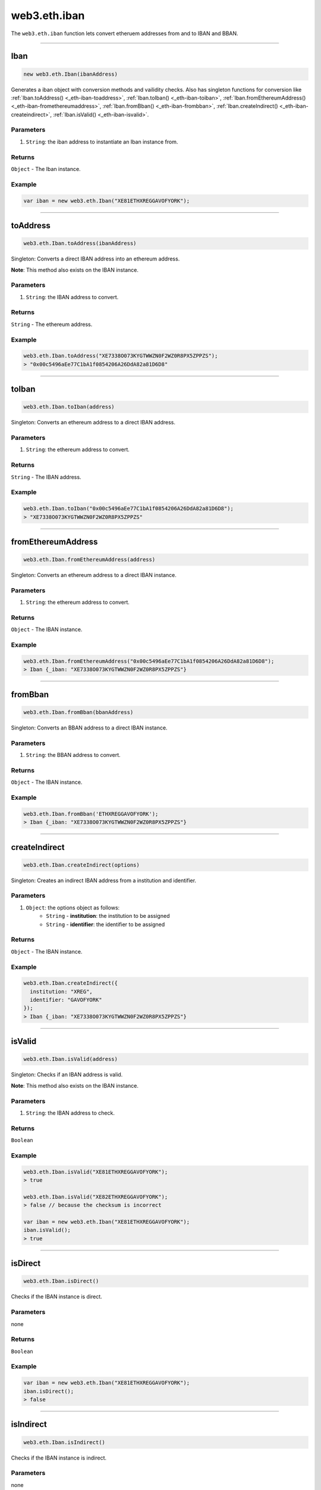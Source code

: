 .. _eth-iban:

=========
web3.eth.iban
=========

The ``web3.eth.iban`` function lets convert etheruem addresses from and to IBAN and BBAN.


------------------------------------------------------------------------------

Iban
=========

.. code-block:: javascript

    new web3.eth.Iban(ibanAddress)

Generates a iban object with conversion methods and vailidity checks. Also has singleton functions for conversion like
:ref:`Iban.toAddress() <_eth-iban-toaddress>`,
:ref:`Iban.toIban() <_eth-iban-toiban>`,
:ref:`Iban.fromEthereumAddress() <_eth-iban-fromethereumaddress>`,
:ref:`Iban.fromBban() <_eth-iban-frombban>`,
:ref:`Iban.createIndirect() <_eth-iban-createindirect>`,
:ref:`Iban.isValid() <_eth-iban-isvalid>`.

----------
Parameters
----------

1. ``String``: the iban address to instantiate an Iban instance from.

-------
Returns
-------

``Object`` - The Iban instance.

-------
Example
-------

.. code-block:: javascript

    var iban = new web3.eth.Iban("XE81ETHXREGGAVOFYORK");


------------------------------------------------------------------------------

.. _eth-iban-toaddress:

toAddress
=====================

.. code-block:: javascript

    web3.eth.Iban.toAddress(ibanAddress)

Singleton: Converts a direct IBAN address into an ethereum address.

**Note**: This method also exists on the IBAN instance.

----------
Parameters
----------

1. ``String``: the IBAN address to convert.

-------
Returns
-------

``String`` - The ethereum address.

-------
Example
-------

.. code-block:: javascript

    web3.eth.Iban.toAddress("XE7338O073KYGTWWZN0F2WZ0R8PX5ZPPZS");
    > "0x00c5496aEe77C1bA1f0854206A26DdA82a81D6D8"


------------------------------------------------------------------------------

.. _eth-iban-toiban:

toIban
=====================

.. code-block:: javascript

    web3.eth.Iban.toIban(address)

Singleton: Converts an ethereum address to a direct IBAN address.

----------
Parameters
----------

1. ``String``: the ethereum address to convert.

-------
Returns
-------

``String`` - The IBAN address.

-------
Example
-------

.. code-block:: javascript

    web3.eth.Iban.toIban("0x00c5496aEe77C1bA1f0854206A26DdA82a81D6D8");
    > "XE7338O073KYGTWWZN0F2WZ0R8PX5ZPPZS"


------------------------------------------------------------------------------

.. _eth-iban-fromethereumaddress:

fromEthereumAddress
=====================

.. code-block:: javascript

    web3.eth.Iban.fromEthereumAddress(address)

Singleton: Converts an ethereum address to a direct IBAN instance.

----------
Parameters
----------

1. ``String``: the ethereum address to convert.

-------
Returns
-------

``Object`` - The IBAN instance.

-------
Example
-------

.. code-block:: javascript

    web3.eth.Iban.fromEthereumAddress("0x00c5496aEe77C1bA1f0854206A26DdA82a81D6D8");
    > Iban {_iban: "XE7338O073KYGTWWZN0F2WZ0R8PX5ZPPZS"}


------------------------------------------------------------------------------

.. _eth-iban-frombban:

fromBban
=====================

.. code-block:: javascript

    web3.eth.Iban.fromBban(bbanAddress)

Singleton: Converts an BBAN address to a direct IBAN instance.

----------
Parameters
----------

1. ``String``: the BBAN address to convert.

-------
Returns
-------

``Object`` - The IBAN instance.

-------
Example
-------

.. code-block:: javascript

    web3.eth.Iban.fromBban('ETHXREGGAVOFYORK');
    > Iban {_iban: "XE7338O073KYGTWWZN0F2WZ0R8PX5ZPPZS"}


------------------------------------------------------------------------------

.. _eth-iban-createindirect:

createIndirect
=====================

.. code-block:: javascript

    web3.eth.Iban.createIndirect(options)

Singleton: Creates an indirect IBAN address from a institution and identifier.

----------
Parameters
----------

1. ``Object``: the options object as follows:
    - ``String`` - **institution**: the institution to be assigned
    - ``String`` - **identifier**: the identifier to be assigned

-------
Returns
-------

``Object`` - The IBAN instance.

-------
Example
-------

.. code-block:: javascript

    web3.eth.Iban.createIndirect({
      institution: "XREG",
      identifier: "GAVOFYORK"
    });
    > Iban {_iban: "XE7338O073KYGTWWZN0F2WZ0R8PX5ZPPZS"}


------------------------------------------------------------------------------

.. _eth-iban-isvalid:

isValid
=====================

.. code-block:: javascript

    web3.eth.Iban.isValid(address)

Singleton: Checks if an IBAN address is valid.

**Note**: This method also exists on the IBAN instance.

----------
Parameters
----------

1. ``String``: the IBAN address to check.

-------
Returns
-------

``Boolean``

-------
Example
-------

.. code-block:: javascript

    web3.eth.Iban.isValid("XE81ETHXREGGAVOFYORK");
    > true

    web3.eth.Iban.isValid("XE82ETHXREGGAVOFYORK");
    > false // because the checksum is incorrect

    var iban = new web3.eth.Iban("XE81ETHXREGGAVOFYORK");
    iban.isValid();
    > true


------------------------------------------------------------------------------

isDirect
=====================

.. code-block:: javascript

    web3.eth.Iban.isDirect()

Checks if the IBAN instance is direct.

----------
Parameters
----------

none

-------
Returns
-------

``Boolean``

-------
Example
-------

.. code-block:: javascript

    var iban = new web3.eth.Iban("XE81ETHXREGGAVOFYORK");
    iban.isDirect();
    > false


------------------------------------------------------------------------------

isIndirect
=====================

.. code-block:: javascript

    web3.eth.Iban.isIndirect()

Checks if the IBAN instance is indirect.

----------
Parameters
----------

none

-------
Returns
-------

``Boolean``

-------
Example
-------

.. code-block:: javascript

    var iban = new web3.eth.Iban("XE81ETHXREGGAVOFYORK");
    iban.isIndirect();
    > true


------------------------------------------------------------------------------

checksum
=====================

.. code-block:: javascript

    web3.eth.Iban.checksum()

Returns the checksum of the IBAN instance.

----------
Parameters
----------

none

-------
Returns
-------

``String``: The checksum of the IBAN

-------
Example
-------

.. code-block:: javascript

    var iban = new web3.eth.Iban("XE81ETHXREGGAVOFYORK");
    iban.checksum();
    > "81"


------------------------------------------------------------------------------

institution
=====================


.. code-block:: javascript

    web3.eth.Iban.institution()

Returns the institution of the IBAN instance.

----------
Parameters
----------

none

-------
Returns
-------

``String``: The institution of the IBAN

-------
Example
-------

.. code-block:: javascript

    var iban = new web3.eth.Iban("XE81ETHXREGGAVOFYORK");
    iban.institution();
    > 'XREG'


------------------------------------------------------------------------------

client
=====================

.. code-block:: javascript

    web3.eth.Iban.client()

Returns the client of the IBAN instance.

----------
Parameters
----------

none

-------
Returns
-------

``String``: The client of the IBAN

-------
Example
-------

.. code-block:: javascript

    var iban = new web3.eth.Iban("XE81ETHXREGGAVOFYORK");
    iban.client();
    > 'GAVOFYORK'


------------------------------------------------------------------------------

toAddress
=====================

.. code-block:: javascript

    web3.eth.Iban.toAddress()

Returns the ethereum address of the IBAN instance.

----------
Parameters
----------

none

-------
Returns
-------

``String``: The ethereum address of the IBAN

-------
Example
-------

.. code-block:: javascript

    var iban = new web3.eth.Iban('XE7338O073KYGTWWZN0F2WZ0R8PX5ZPPZS');
    iban.toAddress();
    > '0x00c5496aEe77C1bA1f0854206A26DdA82a81D6D8'


------------------------------------------------------------------------------

toString
=====================

.. code-block:: javascript

    web3.eth.Iban.toString()

Returns the IBAN address of the IBAN instance.

----------
Parameters
----------

none

-------
Returns
-------

``String``: The IBAN address.

-------
Example
-------

.. code-block:: javascript

    var iban = new web3.eth.Iban('XE7338O073KYGTWWZN0F2WZ0R8PX5ZPPZS');
    iban.toString();
    > 'XE7338O073KYGTWWZN0F2WZ0R8PX5ZPPZS'

